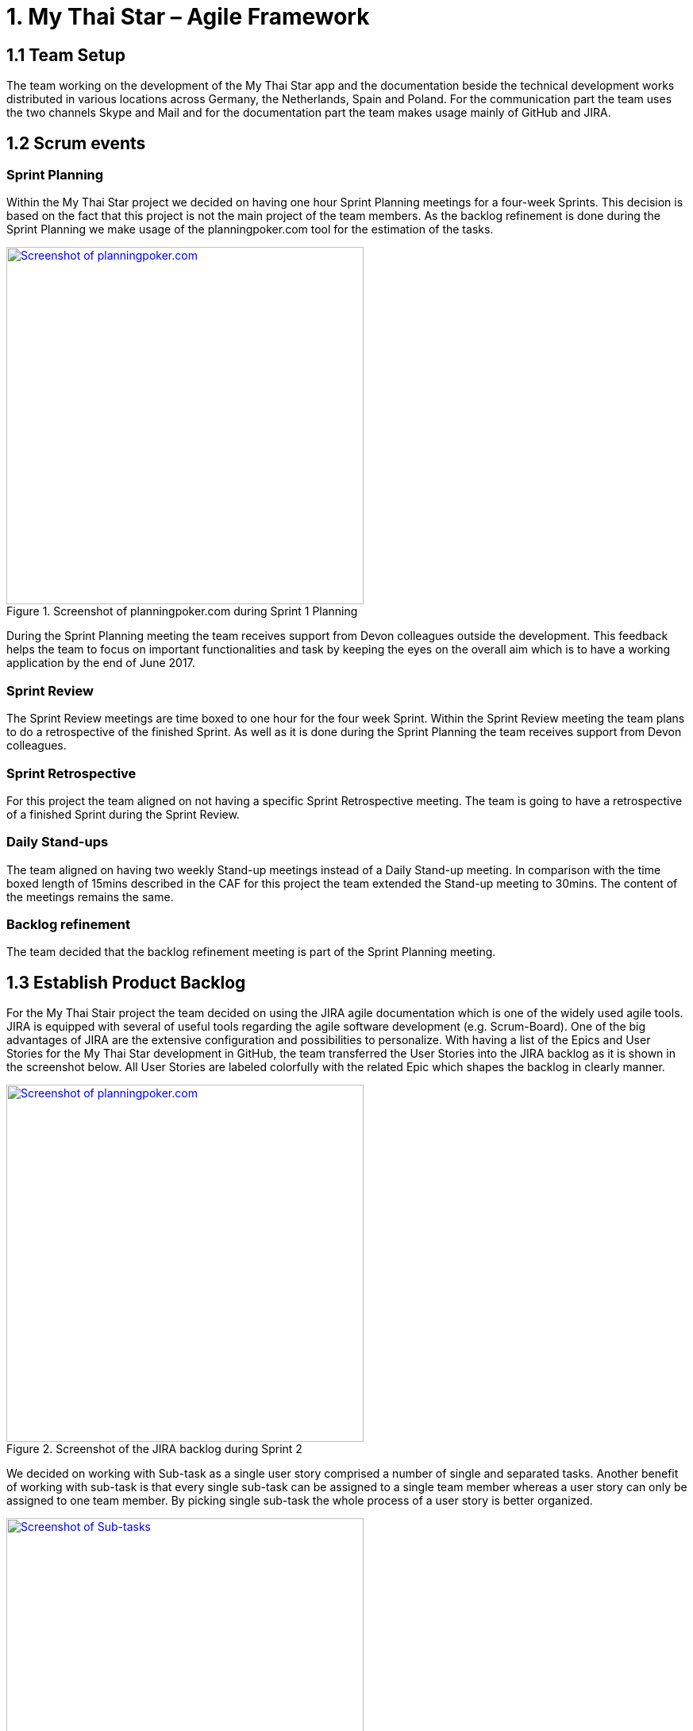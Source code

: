= 1.	My Thai Star – Agile Framework

== 1.1 Team Setup

The team working on the development of the My Thai Star app and the documentation beside the technical development works distributed in various locations across Germany, the Netherlands, Spain and Poland. For the communication part the team uses the two channels Skype and Mail and for the documentation part the team makes usage mainly of GitHub and JIRA.

== 1.2 Scrum events

=== Sprint Planning

Within the My Thai Star project we decided on having one hour Sprint Planning meetings for a four-week Sprints. This decision is based on the fact that this project is not the main project of the team members. As the backlog refinement is done during the Sprint Planning we make usage of the planningpoker.com tool for the estimation of the tasks.

.Screenshot of planningpoker.com during Sprint 1 Planning
image::images/methodology_1.png[Screenshot of planningpoker.com, width="450", link="images/methodology_01.png"]

During the Sprint Planning meeting the team receives support from Devon colleagues outside the development. This feedback helps the team to focus on important functionalities and task by keeping the eyes on the overall aim which is to have a working application by the end of June 2017.


=== Sprint Review

The Sprint Review meetings are time boxed to one hour for the four week Sprint. Within the Sprint Review meeting the team plans to do a retrospective of the finished Sprint. As well as it is done during the Sprint Planning the team receives support from Devon colleagues.

=== Sprint Retrospective

For this project the team aligned on not having a specific Sprint Retrospective meeting. The team is going to have a retrospective of a finished Sprint during the Sprint Review.

=== Daily Stand-ups

The team aligned on having two weekly Stand-up meetings instead of a Daily Stand-up meeting. In comparison with the time boxed length of 15mins described in the CAF for this project the team extended the Stand-up meeting to 30mins. The content of the meetings remains the same.

=== Backlog refinement

The team decided that the backlog refinement meeting is part of the Sprint Planning meeting.

== 1.3 Establish Product Backlog

For the My Thai Stair project the team decided on using the JIRA agile documentation which is one of the widely used agile tools. JIRA is equipped with several of useful tools regarding the agile software development (e.g. Scrum-Board). One of the big advantages of JIRA are the extensive configuration and  possibilities to personalize.
With having a list of the Epics and User Stories for the My Thai Star development in GitHub, the team transferred the User Stories into the JIRA backlog as it is shown in the screenshot below. All User Stories are labeled colorfully with the related Epic which shapes the backlog in clearly manner.

.Screenshot of the JIRA backlog during Sprint 2
image::images/methodology_2.png[Screenshot of planningpoker.com, width="450", link="images/methodology_02.png"]

We decided on working with Sub-task as a single user story comprised a number of single and separated tasks. Another benefit of working with sub-task is that every single sub-task can be assigned to a single team member whereas a user story can only be assigned to one team member. By picking single sub-task the whole process of a user story is better organized.

.Screenshots of Sub-tasks during Sprint 2
image::images/methodology_3.png[Screenshot of Sub-tasks, width="450", link="images/methodology_03.png"]

= 2.	My Thai Star – Agile Diary

In parallel to the `Diary Ideation` we use this Agile Diary to document our Scrum events. The target of this diary is to describe the differences to the Scrum methodology as well as specific characteristics of the project. We also document the process on how we approach the Scrum methodology over the length of the project.

== 24.03.2017 Sprint 1 Planning

Within the Sprint 1 Planning we used planning poker.com for the estimation of the user stories. The estimation process usually is part of the backlog refinement meeting. Regarding the project circumstances we decided to estimate the user stories during the Sprint Planning. Starting the estimation process we noticed that we had to align our interpretation of the estimation effort as these story points are not equivalent to a certain time interval. The story points are relative values to compare the effort of the user stories. With this in mind we proceeded with the estimation of the user stories. We decided to start Sprint 1 with the following user stories and the total amount of 37 story points:
•	`ICSDSHOW-2`	Create invite for friends	(8  Story Points)
•	`ICSDSHOW-4`	Create reservation		(3)
•	`ICSDSHOW-5`	Handle invite			(3)
•	`ICSDSHOW-6`	Revoke accepted invite 	(5)
•	`ICSDSHOW-9`	Cancel invite			(3)
•	`ICSDSHOW-11`	Filter menu			(5)
•	`ICSDSHOW-12`	Define order			(5)
•	`ICSDSHOW-13`	Order the order		(5)
As the Sprint Planning is time boxed to one hour we managed to hold this meeting within this time window.

== 27.04.2017 Sprint 1 Review

During the Sprint 1 Review we had a discussion about the data model proposal. For the discussion we extended this particular Review meeting to 90min. As this discussion took almost 2/3 of the Review meeting we only had a short time left for our review of Sprint 1. For the following scrum events we decided to focus on the primary target of these events and have discussions needed for alignments in separate meetings.
Regarding the topic of splitting user stories we had the example of a certain user story which included a functionality of a twitter integration (`ICSDSHOW-17` User Profile and Twitter integration). As the twitter functionality could not have been implemented at this early point of time we thought about cutting the user story into two user stories. We aligned on mocking the twitter functionality until the dependencies are developed in order to test the components. As this user story is estimated with 13 story points it is a good example for the question whether to cut a user story into multiple user stories or not.
Unfortunately not all user stories of Sprint 1 could have been completed. Due this situation we discussed on whether pushing all unfinished user stories into the status done or moving them to Sprint 2. We aligned on transferring the unfinished user stories into the next Sprint. During the Sprint 1 the team underestimated that a lot of holidays crossed the Sprint 1 goals. As taking holidays and absences of team members into consideration is part of a Sprint Planning we have a learning effect on setting a Sprint Scope.

== 03.05.2017 Sprint 2 Planning

As we aligned during the Sprint 1 Review on transferring unfinished user stories into Sprint 2 the focus for Sprint 2 was on finishing these transferred user stories. During our discussion on how many user stories we could work on in Sprint 2 we needed to remind ourselves that the overall target is to develop an example application for the devonfw. Considering this we aligned on a clear target for Sprint 2: To focus on finishing User Stories as we need to aim for a practicable and realizable solution. Everybody aligned on the aim of having a working application at the end of Sprint 2.
For the estimation process of user stories we make again usage of planningpoker.com as the team prefers this “easy-to-use” tool. During our second estimation process we had the situation in which the estimated story points differs strongly from one team member to another. In this case the team members shortly explains how the understood and interpreted the user story. It turned out that team members misinterpreted the user stories. With having this discussion all team members got the same understanding of the specific functionality and scope of a user story. After the alignment the team members adjusted their estimations.
Beside this need for discussion the team estimated most of the user stories with very similar story points. This fact shows the increase within the effort estimation for each team member in comparison to Sprint 1 planning. Over the short time of two Sprint planning the team received a better understanding and feeling for the estimation with story points.

== 01.06.2017 Sprint 2 Review

As our Sprint 1 Review four weeks ago was not completely structured like a Sprint Review meeting we focused on the actual intention of a Sprint Review meeting during Sprint 2 Review. This means we demonstrated the completed and implemented functionalities with screen sharing and the product owner accepted the completed tasks.
Within the User Story `ICSDSHOW-22` “See all orders/reservations” the functionality “filtering the list by date” could have not been implemented during Sprint 2. The team was unsure on how to proceed with this task. One team member added that especially in regards of having a coherent release, implementing less but working functionalities is much better than implementing more but not working functionalities. For this the team reminded itself focusing on completing functionalities and not working straight to a working application.


